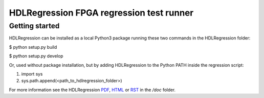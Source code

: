 HDLRegression FPGA regression test runner
=========================================

Getting started
---------------

HDLRegression can be installed as a local Python3 package running these two commands in the HDLRegression folder:

$ python setup.py build

$ python setup.py develop


Or, used without package installation, but by adding HDLRegression to the Python PATH inside the regression script:

1. import sys
2. sys.path.append(<path_to_hdlregression_folder>)


For more information see the HDLRegression PDF_, HTML_ or RST_ in the `/doc` folder.

.. _PDF: doc/hdlregression.pdf

.. _HTML: doc/src/_build/html/index.html

.. _RST: doc/src/_build/index.rst